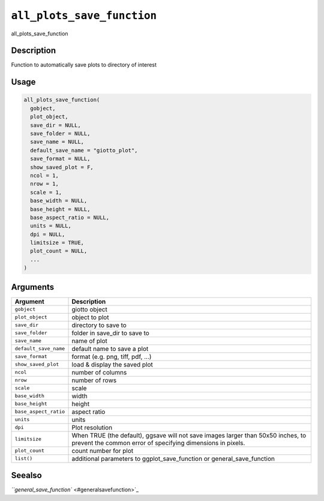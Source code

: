 .. _all_plots_save_function:
``all_plots_save_function``
===============================

all_plots_save_function

Description
-----------

Function to automatically save plots to directory of interest

Usage
-----

.. code-block:: r

   all_plots_save_function(
     gobject,
     plot_object,
     save_dir = NULL,
     save_folder = NULL,
     save_name = NULL,
     default_save_name = "giotto_plot",
     save_format = NULL,
     show_saved_plot = F,
     ncol = 1,
     nrow = 1,
     scale = 1,
     base_width = NULL,
     base_height = NULL,
     base_aspect_ratio = NULL,
     units = NULL,
     dpi = NULL,
     limitsize = TRUE,
     plot_count = NULL,
     ...
   )

Arguments
---------

.. list-table::
   :header-rows: 1

   * - Argument
     - Description
   * - ``gobject``
     - giotto object
   * - ``plot_object``
     - object to plot
   * - ``save_dir``
     - directory to save to
   * - ``save_folder``
     - folder in save_dir to save to
   * - ``save_name``
     - name of plot
   * - ``default_save_name``
     - default name to save a plot
   * - ``save_format``
     - format (e.g. png, tiff, pdf, ...)
   * - ``show_saved_plot``
     - load & display the saved plot
   * - ``ncol``
     - number of columns
   * - ``nrow``
     - number of rows
   * - ``scale``
     - scale
   * - ``base_width``
     - width
   * - ``base_height``
     - height
   * - ``base_aspect_ratio``
     - aspect ratio
   * - ``units``
     - units
   * - ``dpi``
     - Plot resolution
   * - ``limitsize``
     - When TRUE (the default), ggsave will not save images larger than 50x50 inches, to prevent the common error of specifying dimensions in pixels.
   * - ``plot_count``
     - count number for plot
   * - ``list()``
     - additional parameters to ggplot_save_function or general_save_function


Seealso
-------

`\ ``general_save_function`` <#generalsavefunction>`_
